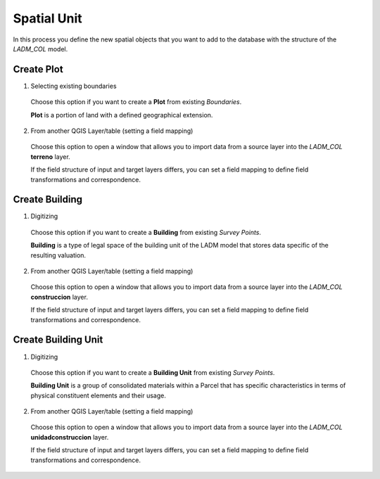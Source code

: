 Spatial Unit
=============

In this process you define the new spatial objects that you want to add to the
database with the structure of the *LADM_COL* model.


Create Plot
-----------

1. Selecting existing boundaries

  Choose this option if you want to create a **Plot** from existing *Boundaries*.

  **Plot** is a portion of land with a defined geographical extension.

  .. image:: ../static/_CREAR_TERRENO.gif
     :height: 500
     :width: 800
     :alt: Create Plot

2. From another QGIS Layer/table (setting a field mapping)

  Choose this option to open a window that allows you to import data from a source
  layer into the *LADM_COL* **terreno** layer.

  If the field structure of input and target layers differs, you can set a field
  mapping to define field transformations and correspondence.


Create Building
---------------

1. Digitizing

  Choose this option if you want to create a **Building** from existing *Survey Points*.

  **Building** is a type of legal space of the building unit of the LADM model that
  stores data specific of the resulting valuation.

  .. image:: ../static/crear_construccion.gif
     :height: 500
     :width: 800
     :alt: Create Building

2. From another QGIS Layer/table (setting a field mapping)

  Choose this option to open a window that allows you to import data from a source
  layer into the *LADM_COL* **construccion** layer.

  If the field structure of input and target layers differs, you can set a field
  mapping to define field transformations and correspondence.


Create Building Unit
---------------------

1. Digitizing

  Choose this option if you want to create a **Building Unit** from existing
  *Survey Points*.

  **Building Unit** is a group of consolidated materials within a Parcel that has
  specific characteristics in terms of physical constituent elements and their usage.

  .. image:: ../static/Create_building_unit.gif
     :height: 500
     :width: 800
     :alt: Create building unit

2. From another QGIS Layer/table (setting a field mapping)

  Choose this option to open a window that allows you to import data from a source
  layer into the *LADM_COL* **unidadconstruccion** layer.

  If the field structure of input and target layers differs, you can set a field
  mapping to define field transformations and correspondence.
